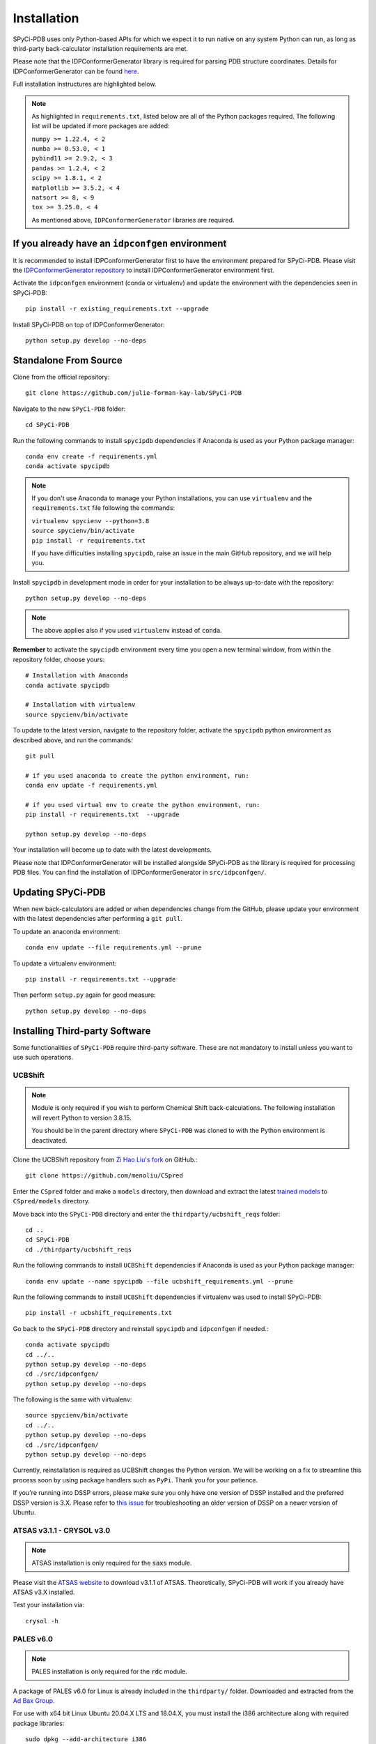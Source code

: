 ============
Installation
============

SPyCi-PDB uses only Python-based APIs for which we expect it to run
native on any system Python can run, as long as third-party back-calculator
installation requirements are met.

Please note that the IDPConformerGenerator library is required for parsing
PDB structure coordinates. Details for IDPConformerGenerator
can be found `here <https://github.com/julie-forman-kay-lab/IDPConformerGenerator>`_.

Full installation instructures are highlighted below.

.. note::
    As highlighted in ``requirements.txt``, listed below are all of the Python packages required.
    The following list will be updated if more packages are added:

    | ``numpy >= 1.22.4, < 2``
    | ``numba >= 0.53.0, < 1``
    | ``pybind11 >= 2.9.2, < 3``
    | ``pandas >= 1.2.4, < 2``
    | ``scipy >= 1.8.1, < 2``
    | ``matplotlib >= 3.5.2, < 4``
    | ``natsort >= 8, < 9``
    | ``tox >= 3.25.0, < 4``
    
    As mentioned above, ``IDPConformerGenerator`` libraries are required.

If you already have an ``idpconfgen`` environment
-------------------------------------------------
It is recommended to install IDPConformerGenerator first to have the
environment prepared for SPyCi-PDB. Please visit the
`IDPConformerGenerator repository <https://github.com/julie-forman-kay-lab/IDPConformerGenerator>`_
to install IDPConformerGenerator environment first.

Activate the ``idpconfgen`` environment (conda or virtualenv) and
update the environment with the dependencies seen in SPyCi-PDB::

    pip install -r existing_requirements.txt --upgrade

Install SPyCi-PDB on top of IDPConformerGenerator::

    python setup.py develop --no-deps

Standalone From Source
----------------------

Clone from the official repository::

    git clone https://github.com/julie-forman-kay-lab/SPyCi-PDB

Navigate to the new ``SPyCi-PDB`` folder::

    cd SPyCi-PDB

Run the following commands to install ``spycipdb`` dependencies if
Anaconda is used as your Python package manager::

    conda env create -f requirements.yml
    conda activate spycipdb

.. note::
    If you don't use Anaconda to manage your Python installations, you can use
    ``virtualenv`` and the ``requirements.txt`` file following the commands:

    | ``virtualenv spycienv --python=3.8``
    | ``source spycienv/bin/activate``
    | ``pip install -r requirements.txt``

    If you have difficulties installing ``spycipdb``, raise an issue in the
    main GitHub repository, and we will help you.

Install ``spycipdb`` in development mode in order for your installation to be
always up-to-date with the repository::

    python setup.py develop --no-deps

.. note::
    The above applies also if you used ``virtualenv`` instead of ``conda``.

**Remember** to activate the ``spycipdb`` environment every time you open a new
terminal window, from within the repository folder, choose yours::

    # Installation with Anaconda
    conda activate spycipdb

    # Installation with virtualenv
    source spycienv/bin/activate

To update to the latest version, navigate to the repository folder, activate the
``spycipdb`` python environment as described above, and run the commands::

    git pull

    # if you used anaconda to create the python environment, run:
    conda env update -f requirements.yml

    # if you used virtual env to create the python environment, run:
    pip install -r requirements.txt  --upgrade

    python setup.py develop --no-deps

Your installation will become up to date with the latest developments.

Please note that IDPConformerGenerator will be installed alongside SPyCi-PDB
as the library is required for processing PDB files. You can find the installation
of IDPConformerGenerator in ``src/idpconfgen/``.

Updating SPyCi-PDB
------------------
When new back-calculators are added or when dependencies change from the
GitHub, please update your environment with the latest dependencies after
performing a ``git pull``.

To update an anaconda environment::

    conda env update --file requirements.yml --prune

To update a virtualenv environment::

    pip install -r requirements.txt --upgrade

Then perform ``setup.py`` again for good measure::

    python setup.py develop --no-deps

Installing Third-party Software
---------------------------------------

Some functionalities of ``SPyCi-PDB`` require third-party software.
These are not mandatory to install unless you want to use such operations.

UCBShift
````````

.. note::
    Module is only required if you wish to perform Chemical Shift back-calculations.
    The following installation will revert Python to version 3.8.15.
    
    You should be in the parent directory where ``SPyCi-PDB`` was cloned to
    with the Python environment is deactivated.

Clone the UCBShift repository from `Zi Hao Liu's fork <https://github.com/menoliu/CSpred>`_ on
GitHub.::

    git clone https://github.com/menoliu/CSpred

Enter the ``CSpred`` folder and make a ``models`` directory, then download and
extract the latest `trained models <https://datadryad.org/stash/dataset/doi:10.6078/D1B974>`_
to ``CSpred/models`` directory.

Move back into the ``SPyCi-PDB`` directory and enter the ``thirdparty/ucbshift_reqs`` folder::

    cd ..
    cd SPyCi-PDB
    cd ./thirdparty/ucbshift_reqs

Run the following commands to install ``UCBShift`` dependencies if
Anaconda is used as your Python package manager::

    conda env update --name spycipdb --file ucbshift_requirements.yml --prune

Run the following commands to install ``UCBShift`` dependencies if
virtualenv was used to install SPyCi-PDB::

    pip install -r ucbshift_requirements.txt

Go back to the ``SPyCi-PDB`` directory and reinstall ``spycipdb`` and
``idpconfgen`` if needed.::
    
    conda activate spycipdb
    cd ../..
    python setup.py develop --no-deps
    cd ./src/idpconfgen/
    python setup.py develop --no-deps

The following is the same with virtualenv::

    source spycienv/bin/activate
    cd ../..
    python setup.py develop --no-deps
    cd ./src/idpconfgen/
    python setup.py develop --no-deps

Currently, reinstallation is required as UCBShift changes the Python version.
We will be working on a fix to streamline this process soon by using package
handlers such as ``PyPi``. Thank you for your patience.

If you're running into DSSP errors, please make sure you only have one version
of DSSP installed and the preferred DSSP version is 3.X. Please refer to
`this issue <https://github.com/julie-forman-kay-lab/IDPConformerGenerator/issues/48>`_
for troubleshooting an older version of DSSP on a newer version of Ubuntu.

ATSAS v3.1.1 - CRYSOL v3.0
``````````````````````````

.. note::
    ATSAS installation is only required for the :code:`saxs` module.

Please visit the `ATSAS website <https://www.embl-hamburg.de/biosaxs/download.html>`_
to download v3.1.1 of ATSAS. Theoretically, SPyCi-PDB will work if you already
have ATSAS v3.X installed.

Test your installation via::

    crysol -h

PALES v6.0
``````````

.. note::
    PALES installation is only required for the :code:`rdc` module.

A package of PALES v6.0 for Linux is already included in the ``thirdparty/`` folder.
Downloaded and extracted from the `Ad Bax Group <https://spin.niddk.nih.gov/bax/software/PALES/index.html>`_.

For use with x64 bit Linux Ubuntu 20.04.X LTS and 18.04.X, you must install the i386 architecture
along with required package libraries::

    sudo dpkg --add-architecture i386
    sudo apt update
    sudo apt install libc6:i386 libncurses5:i386 libstdc++6:i386 libx11-6:i386

If the last command above fails, run the following instead::

    sudo apt install multiarch-support
